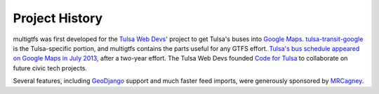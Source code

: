===============
Project History
===============

multigtfs was first developed for the `Tulsa Web Devs`_' project to get
Tulsa's buses into `Google Maps`_.  `tulsa-transit-google`_ is the
Tulsa-specific portion, and multigtfs contains the parts useful for any
GTFS effort.  `Tulsa's bus schedule appeared on
Google Maps in July 2013`_, after a two-year effort.  The Tulsa Web Devs
founded `Code for Tulsa`_ to collaborate on future civic tech projects.

Several features, including GeoDjango_ support and much faster feed imports,
were generously sponsored by MRCagney_.

.. _`Tulsa Web Devs`: http://tulsawebdevs.org
.. _`Google Maps`: https://www.google.com/intl/en/landing/transit/
.. _`tulsa-transit-google`: https://github.com/tulsawebdevs/tulsa-transit-google
.. _`Tulsa's bus schedule appeared on Google Maps in July 2013`:
    http://tulsawebdevs.org/tulsa-transit-schedules-integrated-into-google-maps/
.. _`Code for Tulsa`: http://codefortulsa.org
.. _GeoDjango: https://docs.djangoproject.com/en/dev/ref/contrib/gis/
.. _MRCagney: http://mrcagney.co.nz
